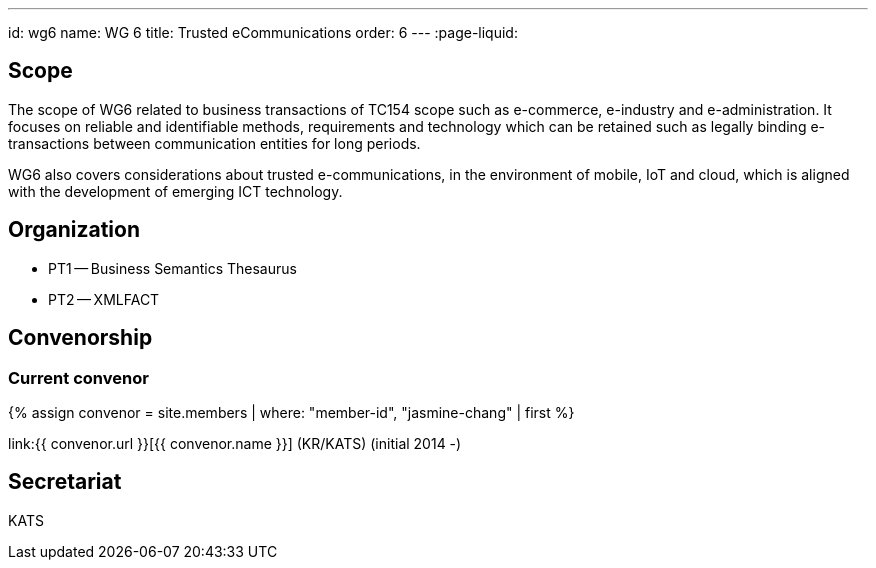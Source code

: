 ---
id: wg6
name: WG 6
title: Trusted eCommunications
order: 6
---
:page-liquid:

== Scope

The scope of WG6 related to business transactions of TC154 scope such as e-commerce, e-industry and e-administration. It focuses on reliable and identifiable methods, requirements and technology which can be retained such as legally binding e-transactions between communication entities for long periods.

WG6 also covers considerations about trusted e-communications, in the environment of mobile, IoT and cloud, which is aligned with the development of emerging ICT technology.

== Organization

* PT1 -- Business Semantics Thesaurus
* PT2 -- XMLFACT

== Convenorship

=== Current convenor

{% assign convenor = site.members | where: "member-id", "jasmine-chang" | first %}

link:{{ convenor.url }}[{{ convenor.name }}] (KR/KATS) (initial 2014 -)

== Secretariat

KATS
